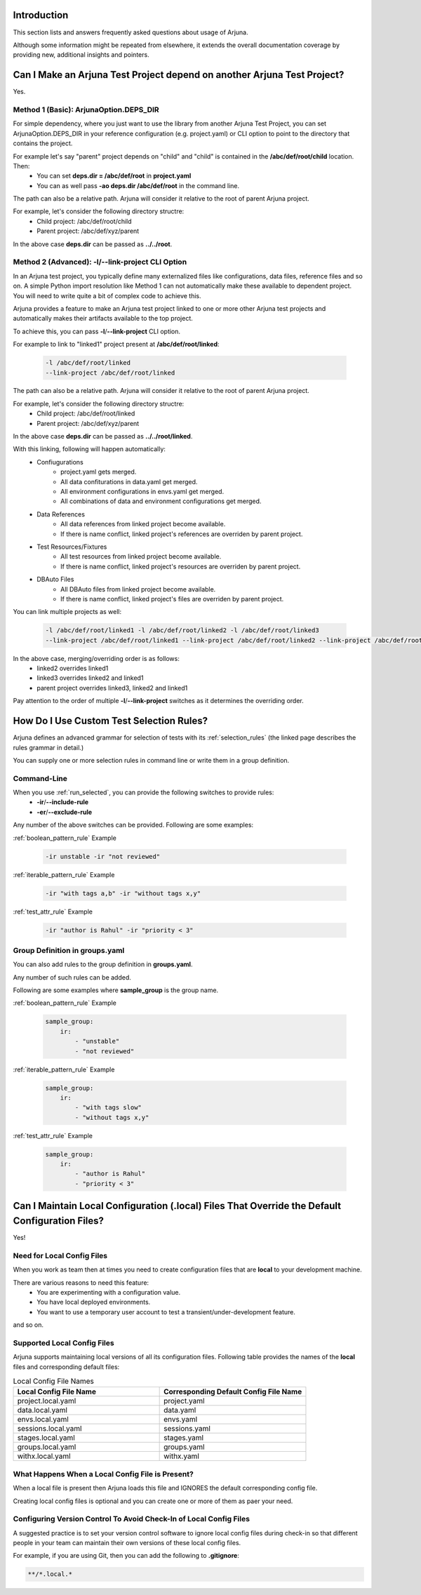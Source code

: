 .. _faq:


Introduction
------------

This section lists and answers frequently asked questions about usage of Arjuna. 

Although some information might be repeated from elsewhere, it extends the overall documentation coverage by providing new, additional insights and pointers.


Can I Make an Arjuna Test Project depend on another Arjuna Test Project?
------------------------------------------------------------------------

Yes.

Method 1 (Basic): ArjunaOption.DEPS_DIR
=======================================

For simple dependency, where you just want to use the library from another Arjuna Test Project, you can set ArjunaOption.DEPS_DIR in your reference configuration (e.g. project.yaml) or CLI option to point to the directory that contains the project.

For example let's say "parent" project depends on "child" and "child" is contained in the **/abc/def/root/child** location. Then:
    * You can set **deps.dir = /abc/def/root** in **project.yaml**
    * You can as well pass **-ao deps.dir /abc/def/root** in the command line.

The path can also be a relative path. Arjuna will consider it relative to the root of parent Arjuna project.

For example, let's consider the following directory structre:
    * Child project: /abc/def/root/child
    * Parent project: /abc/def/xyz/parent

In the above case **deps.dir** can be passed as **../../root**.


Method 2 (Advanced): **-l**/**--link-project** CLI Option
=========================================================

In an Arjuna test project, you typically define many externalized files like configurations, data files, reference files and so on. A simple Python import resolution like Method 1 can not automatically make these available to dependent project. You will need to write quite a bit of complex code to achieve this.

Arjuna provides a feature to make an Arjuna test project linked to one or more other Arjuna test projects and automatically makes their artifacts available to the top project.

To achieve this, you can pass **-l**/**--link-project** CLI option.

For example to link to "linked1" project present at **/abc/def/root/linked**:

    .. code-block:: text

        -l /abc/def/root/linked
        --link-project /abc/def/root/linked

The path can also be a relative path. Arjuna will consider it relative to the root of parent Arjuna project.

For example, let's consider the following directory structre:
    * Child project: /abc/def/root/linked
    * Parent project: /abc/def/xyz/parent

In the above case **deps.dir** can be passed as **../../root/linked**.

With this linking, following will happen automatically:
    * Confiugurations
        * project.yaml gets merged.
        * All data confiturations in data.yaml get merged. 
        * All environment configurations in envs.yaml get merged.
        * All combinations of data and environment configurations get merged.
    * Data References
        * All data references from linked project become available.
        * If there is name conflict, linked project's references are overriden by parent project.
    * Test Resources/Fixtures
        * All test resources from linked project become available.
        * If there is name conflict, linked project's resources are overriden by parent project.
    * DBAuto Files
        * All DBAuto files from linked project become available.
        * If there is name conflict, linked project's files are overriden by parent project.

You can link multiple projects as well:

    .. code-block:: text

        -l /abc/def/root/linked1 -l /abc/def/root/linked2 -l /abc/def/root/linked3
        --link-project /abc/def/root/linked1 --link-project /abc/def/root/linked2 --link-project /abc/def/root/linked3

In the above case, merging/overriding order is as follows:
    * linked2 overrides linked1
    * linked3 overrides linked2 and linked1
    * parent project overrides linked3, linked2 and linked1

Pay attention to the order of multiple **-l**/**--link-project** switches as it determines the overriding order.


How Do I Use Custom Test Selection Rules?
-----------------------------------------

Arjuna defines an advanced grammar for selection of tests with its :ref:`selection_rules` (the linked page describes the rules grammar in detail.)

You can supply one or more selection rules in command line or write them in a group definition.

Command-Line
============

When you use :ref:`run_selected`, you can provide the following switches to provide rules:
    * **-ir**/**--include-rule**
    * **-er**/**--exclude-rule**

Any number of the above switches can be provided. Following are some examples:


:ref:`boolean_pattern_rule` Example

    .. code-block:: text

        -ir unstable -ir "not reviewed"


:ref:`iterable_pattern_rule` Example

    .. code-block:: text

        -ir "with tags a,b" -ir "without tags x,y"


:ref:`test_attr_rule` Example

    .. code-block:: text

        -ir "author is Rahul" -ir "priority < 3"


Group Definition in **groups.yaml**
===================================

You can also add rules to the group definition in **groups.yaml**. 

Any number of such rules can be added.

Following are some examples where **sample_group** is the group name.

:ref:`boolean_pattern_rule` Example

    .. code-block:: yaml

        sample_group:
            ir:
                - "unstable"
                - "not reviewed"


:ref:`iterable_pattern_rule` Example

    .. code-block:: yaml

        sample_group:
            ir:
                - "with tags slow"
                - "without tags x,y"


:ref:`test_attr_rule` Example

    .. code-block:: yaml

        sample_group:
            ir:
                - "author is Rahul"
                - "priority < 3"


Can I Maintain **Local Configuration (.local) Files** That Override the Default Configuration Files?
----------------------------------------------------------------------------------------------------

Yes!

Need for Local Config Files
===========================

When you work as team then at times you need to create configuration files that are **local** to your development machine.

There are various reasons to need this feature:
    * You are experimenting with a configuration value.
    * You have local deployed environments.
    * You want to use a temporary user account to test a transient/under-development feature.

and so on.

Supported Local Config Files
============================

Arjuna supports maintaining local versions of all its configuration files. Following table provides the names of the **local** files and corresponding default files:

.. list-table:: Local Config File Names
   :widths: 50 50
   :header-rows: 1

   * - Local Config File Name
     - Corresponding Default Config File Name
   * - project.local.yaml
     - project.yaml
   * - data.local.yaml
     - data.yaml
   * - envs.local.yaml
     - envs.yaml
   * - sessions.local.yaml
     - sessions.yaml
   * - stages.local.yaml
     - stages.yaml
   * - groups.local.yaml
     - groups.yaml
   * - withx.local.yaml
     - withx.yaml

What Happens When a Local Config File is Present?
=================================================

When a local file is present then Arjuna loads this file and IGNORES the default corresponding config file.

Creating local config files is optional and you can create one or more of them as paer your need.

Configuring Version Control To Avoid Check-In of Local Config Files
===================================================================

A suggested practice is to set your version control software to ignore local config files during check-in so that different people in your team can maintain their own versions of these local config files.

For example, if you are using Git, then you can add the following to **.gitignore**:

.. code-block:: text

    **/*.local.*

